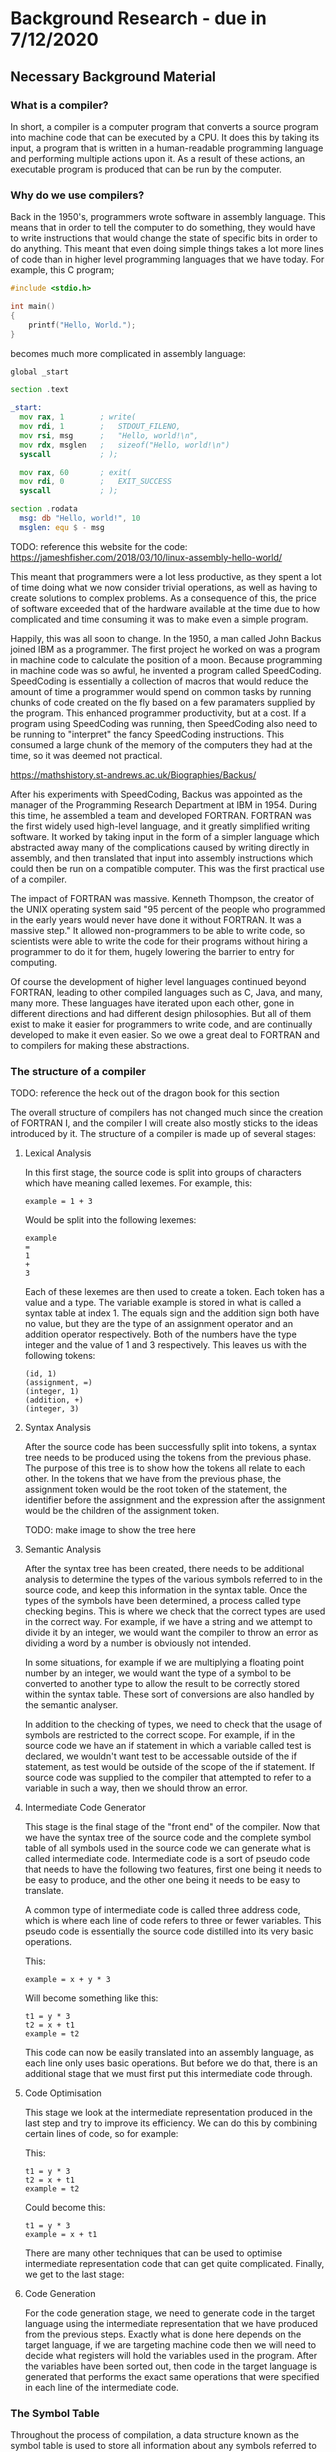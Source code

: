 #+LaTeX_CLASS: article
#+LaTeX_CLASS_OPTIONS: [a4paper,12pt]
#+LATEX_COMPILER: pdflatex

#+LATEX_HEADER: \tolerance=1
#+LATEX_HEADER: \emergencystretch=\maxdimen
#+LATEX_HEADER: \hyphenpenalty=10000
#+LATEX_HEADER: \hbadness=10000
#+LATEX_HEADER: \frenchspacing=1

#+OPTIONS: toc:nil

* Background Research - due in 7/12/2020
** Necessary Background Material

*** What is a compiler?

In short, a compiler is a computer program that converts a source program into machine code that can be executed by a CPU. It does this by taking its input, a program that is written in a human-readable programming language and performing multiple actions upon it. As a result of these actions, an executable program is produced that can be run by the computer.

*** Why do we use compilers?

Back in the 1950's, programmers wrote software in assembly language. This means that in order to tell the computer to do something, they would have to write instructions that would change the state of specific bits in order to do anything. This meant that even doing simple things takes a lot more lines of code than in higher level programming languages that we have today. For example, this C program;

#+BEGIN_SRC c
  #include <stdio.h>

  int main()
  {
      printf("Hello, World.");
  }
#+END_SRC

becomes much more complicated in assembly language:

#+BEGIN_SRC asm
  global _start

  section .text

  _start:
    mov rax, 1        ; write(
    mov rdi, 1        ;   STDOUT_FILENO,
    mov rsi, msg      ;   "Hello, world!\n",
    mov rdx, msglen   ;   sizeof("Hello, world!\n")
    syscall           ; );

    mov rax, 60       ; exit(
    mov rdi, 0        ;   EXIT_SUCCESS
    syscall           ; );

  section .rodata
    msg: db "Hello, world!", 10
    msglen: equ $ - msg
#+END_SRC

TODO: reference this website for the code: https://jameshfisher.com/2018/03/10/linux-assembly-hello-world/

This meant that programmers were a lot less productive, as they spent a lot of time doing what we now consider trivial operations, as well as having to create solutions to complex problems. As a consequence of this, the price of software exceeded that of the hardware available at the time due to how complicated and time consuming it was to make even a simple program.

Happily, this was all soon to change. In the 1950, a man called John Backus joined IBM as a programmer. The first project he worked on was a program in machine code to calculate the position of a moon. Because programming in machine code was so awful, he invented a program called SpeedCoding. SpeedCoding is essentially a collection of macros that would reduce the amount of time a programmer would spend on common tasks by running chunks of code created on the fly based on a few paramaters supplied by the program. This enhanced programmer productivity, but at a cost. If a program using SpeedCoding was running, then SpeedCoding also need to be running to "interpret" the fancy SpeedCoding instructions. This consumed a large chunk of the memory of the computers they had at the time, so it was deemed not practical.

https://mathshistory.st-andrews.ac.uk/Biographies/Backus/ 

After his experiments with SpeedCoding, Backus was appointed as the manager of the Programming Research Department at IBM in 1954. During this time, he assembled a team and developed FORTRAN. FORTRAN was the first widely used high-level language, and it greatly simplified writing software. It worked by taking input in the form of a simpler language which abstracted away many of the complications caused by writing directly in assembly, and then translated that input into assembly instructions which could then be run on a compatible computer. This was the first practical use of a compiler.

The impact of FORTRAN was massive. Kenneth Thompson, the creator of the UNIX operating system said "95 percent of the people who programmed in the early years would never have done it without FORTRAN. It was a massive step." It allowed non-programmers to be able to write code, so scientists were able to write the code for their programs without hiring a programmer to do it for them, hugely lowering the barrier to entry for computing.

Of course the development of higher level languages continued beyond FORTRAN, leading to other compiled languages such as C, Java, and many, many more. These languages have iterated upon each other, gone in different directions and had different design philosophies. But all of them exist to make it easier for programmers to write code, and are continually developed to make it even easier. So we owe a great deal to FORTRAN and to compilers for making these abstractions.

*** The structure of a compiler

TODO: reference the heck out of the dragon book for this section

The overall structure of compilers has not changed much since the creation of FORTRAN I, and the compiler I will create also mostly sticks to the ideas introduced by it. The structure of a compiler is made up of several stages:

**** Lexical Analysis

In this first stage, the source code is split into groups of characters which have meaning called lexemes. For example, this:

#+BEGIN_SRC text
  example = 1 + 3
#+END_SRC

Would be split into the following lexemes:

#+BEGIN_SRC text
  example
  =
  1
  +
  3
#+END_SRC

Each of these lexemes are then used to create a token. Each token has a value and a type. The variable example is stored in what is called a syntax table at index 1. The equals sign and the addition sign both have no value, but they are the type of an assignment operator and an addition operator respectively. Both of the numbers have the type integer and the value of 1 and 3 respectively. This leaves us with the following tokens:

#+BEGIN_SRC text
  (id, 1)
  (assignment, =)
  (integer, 1)
  (addition, +)
  (integer, 3)
#+END_SRC

**** Syntax Analysis

After the source code has been successfully split into tokens, a syntax tree needs to be produced using the tokens from the previous phase. The purpose of this tree is to show how the tokens all relate to each other. In the tokens that we have from the previous phase, the assignment token would be the root token of the statement, the identifier before the assignment and the expression after the assignment would be the children of the assignment token.

TODO: make image to show the tree here

**** Semantic Analysis

After the syntax tree has been created, there needs to be additional analysis to determine the types of the various symbols referred to in the source code, and keep this information in the syntax table. Once the types of the symbols have been determined, a process called type checking begins. This is where we check that the correct types are used in the correct way. For example, if we have a string and we attempt to divide it by an integer, we would want the compiler to throw an error as dividing a word by a number is obviously not intended.

In some situations, for example if we are multiplying a floating point number by an integer, we would want the type of a symbol to be converted to another type to allow the result to be correctly stored within the syntax table. These sort of conversions are also handled by the semantic analyser.

In addition to the checking of types, we need to check that the usage of symbols are restricted to the correct scope. For example, if in the source code we have an if statement in which a variable called test is declared, we wouldn't want test to be accessable outside of the if statement, as test would be outside of the scope of the if statement. If source code was supplied to the compiler that attempted to refer to a variable in such a way, then we should throw an error.

**** Intermediate Code Generator 

This stage is the final stage of the "front end" of the compiler. Now that we have the syntax tree of the source code and the complete symbol table of all symbols used in the source code we can generate what is called intermediate code. Intermediate code is a sort of pseudo code that needs to have the following two features, first one being it needs to be easy to produce, and the other one being it needs to be easy to translate.

A common type of intermediate code is called three address code, which is where each line of code refers to three or fewer variables. This pseudo code is essentially the source code distilled into its very basic operations. 

This:

#+BEGIN_SRC prog
  example = x + y * 3
#+END_SRC

Will become something like this:

#+BEGIN_SRC prog
  t1 = y * 3
  t2 = x + t1
  example = t2
#+END_SRC

This code can now be easily translated into an assembly language, as each line only uses basic operations. But before we do that, there is an additional stage that we must first put this intermediate code through.

**** Code Optimisation

This stage we look at the intermediate representation produced in the last step and try to improve its efficiency. We can do this by combining certain lines of code, so for example:

This:

#+BEGIN_SRC prog
  t1 = y * 3
  t2 = x + t1
  example = t2
#+END_SRC

Could become this:

#+BEGIN_SRC prog
  t1 = y * 3
  example = x + t1
#+END_SRC

There are many other techniques that can be used to optimise intermediate representation code that can get quite complicated. Finally, we get to the last stage:

**** Code Generation

For the code generation stage, we need to generate code in the target language using the intermediate representation that we have produced from the previous steps. Exactly what is done here depends on the target language, if we are targeting machine code then we will need to decide what registers will hold the variables used in the program. After the variables have been sorted out, then code in the target language is generated that performs the exact same operations that were specified in each line of the intermediate code.

*** The Symbol Table

Throughout the process of compilation, a data structure known as the symbol table is used to store all information about any symbols referred to in the source code. These symbols tend to be identifiers for variables or function names. Because we are going to compile the code into a different target language it is important that for all of the symbols pertaining to variables, their types and the scope of the variable are correctly stored. Then for symbols pertaining to functions we must store the required parameters of the function and the types of those parameters.

All of this information is gathered during the syntax analysis phase and validated during the semantic analysis phase. The data within the syntax table is important throughout nearly all the phases of compilation.

*** what does the examiner need to read or know

To understand the source code aspect of my project, a reader would need to understand basic programming concepts such as what a statement is, how basic logic such as if statements and loop statements work, and be decently familiar with either Java or another mainly object oriented language (for example, C\#). They would also need to understand object oriented concepts, such as classes, objects and inheritance. A basic understanding of assembly would also be useful for the later parts of the compiler where we are creating machine code, but I will be documenting these quite intensely and intend to make them as simple as possible.

I would also recommend reading the first chapter of Compilers: Principles techniques and tools (AKA The Dragon Book). This chapter gives an overview of the various components of a compiler and the different transformations that the code that is being compiled needs to undergo before it can be processed by the CPU. An especially useful resource to understand these concepts is figure 1.7, which can be found on page 7. This figure shows how the code to be compiled will look through the various stages of compilation.

Other topics of interest that are located within this chapter are the concepts of tokens, syntax trees and intermediate representation. These are what the source code of this project will be attempting to produce and then use in later parts of the compiler input's journey through the compiler.

** Related Work

similar products that exist

https://dl.acm.org/doi/10.1145/611892.611974 very similar project from 2003.

This project sounds like it has a comparable spirit to mine in that it espouses similar ideas regarding how the use of compiler creation tools effect educational benefits, but the above paper discusses a compiler that is designed in order to teach a course, whereas mine is simply a resource from which you can see how a compiler could be implemented without the use of compiler creation tools.

https://www.researchgate.net/publication/220807902_A_set_of_tools_to_teach_compiler_construction enhanced tools for compiler creation that are more suited to education from 2008. Based on GNU bison.

This paper introduces a set of tools to aid in the teaching of compilers, as the authors of the paper found that some of the tools commonly used in compiler construction were either obsolete or lacking in terms of educational features. One example of how they remedied this is by making use of a modified GNU bison, which outputs a detailed description of the various states the parser is in whilst parsing the input tokens. This information was lacking in the original bison, making it very difficult to find errors in either the input or the parser code.

My project differs from the tools described in the above paper quite significantly. In the paper, they still make use of tools to create code which skips over the gory details. These tools are better for education, which is an improvement, but I want to stick to just using a programming language in my project. My intention with this is to reveal how a normal student could create a compiler with out the use of complicated tools and theories, therefore making the student totally understand the process of compilation.

** Professional, Legal, Ethical & Social Issues

   ???
